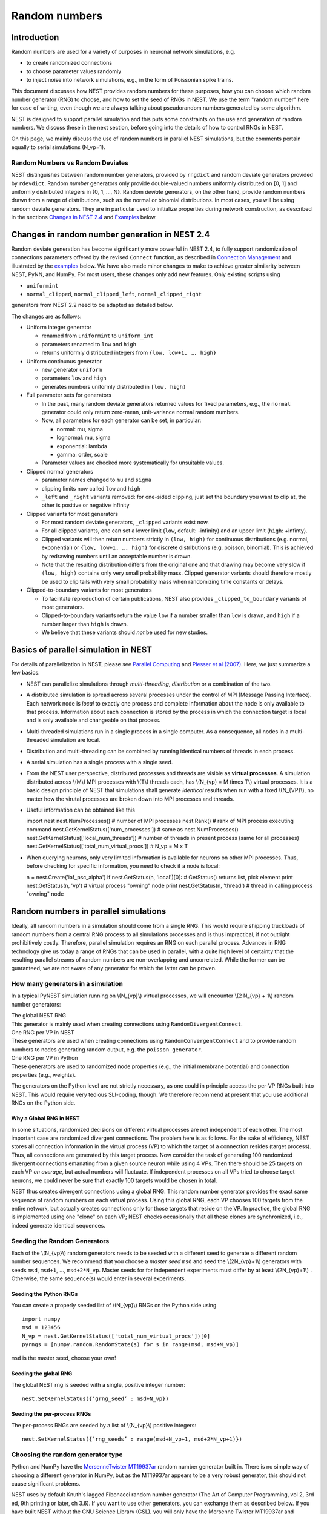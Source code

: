 Random numbers
==============

Introduction
------------

Random numbers are used for a variety of purposes in neuronal network
simulations, e.g.

-  to create randomized connections

-  to choose parameter values randomly

-  to inject noise into network simulations, e.g., in the form of
   Poissonian spike trains.

This document discusses how NEST provides random numbers for these
purposes, how you can choose which random number generator (RNG) to
choose, and how to set the seed of RNGs in NEST. We use the term "random
number" here for ease of writing, even though we are always talking
about pseudorandom numbers generated by some algorithm.

NEST is designed to support parallel simulation and this puts some
constraints on the use and generation of random numbers. We discuss
these in the next section, before going into the details of how to
control RNGs in NEST.

On this page, we mainly discuss the use of random numbers in parallel
NEST simulations, but the comments pertain equally to serial simulations
(N\_vp=1).

Random Numbers vs Random Deviates
~~~~~~~~~~~~~~~~~~~~~~~~~~~~~~~~~

NEST distinguishes between random number generators, provided by
``rngdict`` and random deviate generators provided by ``rdevdict``.
Random *number* generators only provide double-valued numbers uniformly
distributed on [0, 1] and uniformly distributed integers in {0, 1, ...,
N}. Random *deviate* generators, on the other hand, provide random
numbers drawn from a range of distributions, such as the normal or
binomial distributions. In most cases, you will be using random deviate
generators. They are in particular used to initialize properties during
network construction, as described in the sections `Changes in NEST
2.4 <random-numbers.md#changes-in-random-number-generation-in-nest-2.4>`__
and `Examples <random-numbers.md#examples>`__ below.

Changes in random number generation in NEST 2.4
-----------------------------------------------

Random deviate generation has become significantly more powerful in NEST
2.4, to fully support randomization of connections parameters offered by
the revised ``Connect`` function, as described in `Connection
Management <connection-management.md>`__ and illustrated by the
`examples <random-numbers.md#examples>`__ below. We have also made minor
changes to make to achieve greater similarity between NEST, PyNN, and
NumPy. For most users, these changes only add new features. Only
existing scripts using

-  ``uniformint``
-  ``normal_clipped``, ``normal_clipped_left``, ``normal_clipped_right``

generators from NEST 2.2 need to be adapted as detailed below.

The changes are as follows:

-  Uniform integer generator

   -  renamed from ``uniformint`` to ``uniform_int``
   -  parameters renamed to ``low`` and ``high``
   -  returns uniformly distributed integers from
      ``{low, low+1, …, high}``

-  Uniform continuous generator

   -  new generator ``uniform``
   -  parameters ``low`` and ``high``
   -  generates numbers uniformly distributed in ``[low, high)``

-  Full parameter sets for generators

   -  In the past, many random deviate generators returned values for
      fixed parameters, e.g., the ``normal`` generator could only return
      zero-mean, unit-variance normal random numbers.

   -  Now, all parameters for each generator can be set, in particular:

      -  normal: mu, sigma
      -  lognormal: mu, sigma
      -  exponential: lambda
      -  gamma: order, scale

   -  Parameter values are checked more systematically for unsuitable
      values.

-  Clipped normal generators

   -  parameter names changed to ``mu`` and ``sigma``

   -  clipping limits now called ``low`` and ``high``

   -  ``_left`` and ``_right`` variants removed: for one-sided clipping,
      just set the boundary you want to clip at, the other is positive
      or negative infinity

-  Clipped variants for most generators

   -  For most random deviate generators, ``_clipped`` variants exist
      now.

   -  For all clipped variants, one can set a lower limit (``low``,
      default: -infinity) and an upper limit (``high``: +infinty).

   -  Clipped variants will then return numbers strictly in
      ``(low, high)`` for continuous distributions (e.g. normal,
      exponential) or ``{low, low+1, …, high}`` for discrete
      distributions (e.g. poisson, binomial). This is achieved by
      redrawing numbers until an acceptable number is drawn.

   -  Note that the resulting distribution differs from the original one
      and that drawing may become very slow if ``(low, high)`` contains
      only very small probability mass. Clipped generator variants
      should therefore mostly be used to clip tails with very small
      probability mass when randomizing time constants or delays.

-  Clipped-to-boundary variants for most generators

   -  To facilitate reproduction of certain publications, NEST also
      provides ``_clipped_to_boundary`` variants of most generators.

   -  Clipped-to-boundary variants return the value ``low`` if a number
      smaller than ``low`` is drawn, and ``high`` if a number larger
      than ``high`` is drawn.

   -  We believe that these variants should *not* be used for new
      studies.

Basics of parallel simulation in NEST
-------------------------------------

For details of parallelization in NEST, please see `Parallel
Computing <parallel-computing.md>`__ and `Plesser et al
(2007) <http://dx.doi.org/10.1007/978-3-540-74466-5_71>`__. Here, we
just summarize a few basics.

-  NEST can parallelize simulations through *multi-threading*,
   *distribution* or a combination of the two.

-  A distributed simulation is spread across several processes under the
   control of MPI (Message Passing Interface). Each network node is
   *local* to exactly one process and complete information about the
   node is only available to that process. Information about each
   connection is stored by the process in which the connection target is
   local and is only available and changeable on that process.

-  Multi-threaded simulations run in a single process in a single
   computer. As a consequence, all nodes in a multi-threaded simulation
   are local.

-  Distribution and multi-threading can be combined by running identical
   numbers of threads in each process.

-  A serial simulation has a single process with a single seed.

-  From the NEST user perspective, distributed processes and threads are
   visible as **virtual processes**. A simulation distributed across
   \\(M\\) MPI processes with \\(T\\) threads each, has \\(N\_{vp} = M
   times T\\) virtual processes. It is a basic design principle of NEST
   that simulations shall generate *identical* results when run with a
   fixed \\(N\_{VP}\\), no matter how the virutal processes are broken
   down into MPI processes and threads.

-  Useful information can be obtained like this

   import nest nest.NumProcesses() # number of MPI processes nest.Rank()
   # rank of MPI process executing command
   nest.GetKernelStatus(['num\_processes']) # same as
   nest.NumProcesses() nest.GetKernelStatus(['local\_num\_threads']) #
   number of threads in present process (same for all processes)
   nest.GetKernelStatus(['total\_num\_virtual\_procs']) # N\_vp = M x T

-  When querying neurons, only very limited information is available for
   neurons on other MPI processes. Thus, before checking for specific
   information, you need to check if a node is local:

   n = nest.Create('iaf\_psc\_alpha') if nest.GetStatus(n, 'local')[0]:
   # GetStatus() returns list, pick element print nest.GetStatus(n,
   'vp') # virtual process "owning" node print nest.GetStatus(n,
   'thread') # thread in calling process "owning" node

Random numbers in parallel simulations
--------------------------------------

Ideally, all random numbers in a simulation should come from a single
RNG. This would require shipping truckloads of random numbers from a
central RNG process to all simulations processes and is thus
impractical, if not outright prohibitively costly. Therefore, parallel
simulation requires an RNG on each parallel process. Advances in RNG
technology give us today a range of RNGs that can be used in parallel,
with a quite high level of certainty that the resulting parallel streams
of random numbers are non-overlapping and uncorrelated. While the former
can be guaranteed, we are not aware of any generator for which the
latter can be proven.

How many generators in a simulation
~~~~~~~~~~~~~~~~~~~~~~~~~~~~~~~~~~~

In a typical PyNEST simulation running on \\(N\_{vp}\\) virtual
processes, we will encounter \\(2 N\_{vp} + 1\\) random number
generators:

| The global NEST RNG
| This generator is mainly used when creating connections using
  ``RandomDivergentConnect``.

| One RNG per VP in NEST
| These generators are used when creating connections using
  ``RandomConvergentConnect`` and to provide random numbers to nodes
  generating random output, e.g. the ``poisson_generator``.

| One RNG per VP in Python
| These generators are used to randomized node properties (e.g., the
  initial membrane potential) and connection properties (e.g., weights).

The generators on the Python level are not strictly necessary, as one
could in principle access the per-VP RNGs built into NEST. This would
require very tedious SLI-coding, though. We therefore recommend at
present that you use additional RNGs on the Python side.

Why a Global RNG in NEST
^^^^^^^^^^^^^^^^^^^^^^^^

In some situations, randomized decisions on different virtual processes
are not independent of each other. The most important case are
randomized divergent connections. The problem here is as follows. For
the sake of efficiency, NEST stores all connection information in the
virtual process (VP) to which the target of a connection resides (target
process). Thus, all connections are generated by this target process.
Now consider the task of generating 100 randomized divergent connections
emanating from a given source neuron while using 4 VPs. Then there
should be 25 targets on each VP *on average*, but actual numbers will
fluctuate. If independent processes on all VPs tried to choose target
neurons, we could never be sure that exactly 100 targets would be chosen
in total.

NEST thus creates divergent connections using a global RNG. This random
number generator provides the exact same sequence of random numbers on
each virtual process. Using this global RNG, each VP chooses 100 targets
from the entire network, but actually creates connections only for those
targets that reside on the VP. In practice, the global RNG is
implemented using one "clone" on each VP; NEST checks occasionally that
all these clones are synchronized, i.e., indeed generate identical
sequences.

Seeding the Random Generators
~~~~~~~~~~~~~~~~~~~~~~~~~~~~~

Each of the \\(N\_{vp}\\) random generators needs to be seeded with a
different seed to generate a different random number sequences. We
recommend that you choose a *master seed* ``msd`` and seed the
\\(2N\_{vp}+1\\) generators with seeds ``msd``, ``msd+1``, ...,
``msd+2*N_vp``. Master seeds for for independent experiments must differ
by at least \\(2N\_{vp}+1\\) . Otherwise, the same sequence(s) would
enter in several experiments.

Seeding the Python RNGs
^^^^^^^^^^^^^^^^^^^^^^^

You can create a properly seeded list of \\(N\_{vp}\\) RNGs on the
Python side using

::

    import numpy
    msd = 123456
    N_vp = nest.GetKernelStatus(['total_num_virtual_procs'])[0]
    pyrngs = [numpy.random.RandomState(s) for s in range(msd, msd+N_vp)]

``msd`` is the master seed, choose your own!

Seeding the global RNG
^^^^^^^^^^^^^^^^^^^^^^

The global NEST rng is seeded with a single, positive integer number:

::

    nest.SetKernelStatus({’grng_seed’ : msd+N_vp})

Seeding the per-process RNGs
^^^^^^^^^^^^^^^^^^^^^^^^^^^^

The per-process RNGs are seeded by a list of \\(N\_{vp}\\) positive
integers:

::

    nest.SetKernelStatus({’rng_seeds’ : range(msd+N_vp+1, msd+2*N_vp+1)})

Choosing the random generator type
~~~~~~~~~~~~~~~~~~~~~~~~~~~~~~~~~~

Python and NumPy have the `MersenneTwister
MT19937ar <http://www.math.sci.hiroshima-u.ac.jp/~m-mat/MT/emt.html>`__
random number generator built in. There is no simple way of choosing a
different generator in NumPy, but as the MT19937ar appears to be a very
robust generator, this should not cause significant problems.

NEST uses by default Knuth's lagged Fibonacci random number generator
(The Art of Computer Programming, vol 2, 3rd ed, 9th printing or later,
ch 3.6). If you want to use other generators, you can exchange them as
described below. If you have built NEST without the GNU Science Library
(GSL), you will only have the Mersenne Twister MT19937ar and Knuth's
lagged Fibonacci generator available. Otherwise, you will also have some
60 generators from the GSL at your disposal (not all of them
particularly good). You can see the full list of RNGs using

::

    nest.sli_run('rngdict info')

Setting a different global RNG
^^^^^^^^^^^^^^^^^^^^^^^^^^^^^^

To set a different global RNG in NEST, you have to pass a NEST random
number generator object to the NEST kernel. This can currently only be
done by writing some SLI code. The following code replaces the current
global RNG with MT19937 seeded with 101:

::

    nest.sli_run('<< /grng rngdict/MT19937 :: 101 CreateRNG >> SetKernelStatus')

The following happens here:

-  ``rngdict/MT19937 ::`` fetches a "factory" for MT19937 from the
   ``rngdict``

-  ``101 CreateRNG`` uses the factory to create a single MT19937
   generator with seed 101

-  This is generator is then passed to the ``/grng`` status variable of
   the kernel. This is a "write only" variable that is invisible in
   ``GetKernelStatus()``.

Setting different per-processes RNGs
^^^^^^^^^^^^^^^^^^^^^^^^^^^^^^^^^^^^

One always needs to exchange all \\(N\_{vp}\\) per-process RNGs at once.
This is done by (assuming \\(N\_{vp}=2\\) ):

::

    nest.sli_run('<< /rngs [102 103] { rngdict/MT19937 :: exch CreateRNG } Map >> SetKernelStatus')

The following happens here:

-  ``[102 103] { rngdict/MT19937 :: exch CreateRNG } Map`` creates an
   array of two RNG objects seeded with 102 and 103, respectively.

-  This array is then passed to the ``/rngs`` status variable of the
   kernel. This variable is invisible as well.

Examples
--------

**NOTE: These examples are not yet updated for NEST 2.4**

No random variables in script
~~~~~~~~~~~~~~~~~~~~~~~~~~~~~

If no explicit random variables appear in your script, i.e., if
randomness only enters in your simulation through random stimulus
generators such as ``poisson_generator`` or randomized connection
routines such as ``RandomConvergentConnect``, you do not need to worry
about anything except choosing and setting your random seeds, possibly
exchanging the random number generators.

Randomizing the membrane potential
~~~~~~~~~~~~~~~~~~~~~~~~~~~~~~~~~~

If you want to randomize the membrane potential (or any other property
of a neuron), you need to take care that each node is updated by the
process on which it is local using the per-VP RNG for the VP to which
the node belongs. This is achieved by the following code

::

    pyrngs = [numpy.random.RandomState(s) for s in range(msd, msd+N_vp)]
    nodes   = nest.Create('iaf_psc_delta', 10)
    node_info   = nest.GetStatus(nodes)
    local_nodes = [(ni['global_id'], ni['vp']) for ni in node_info if ni['local']]
    for gid,vp in local_nodes:
       nest.SetStatus([gid], {'V_m': pyrngs[vp].uniform(-70.0, -50.0)})

The first line generates \\([N\_{vp}\\) properly seeded NumPy RNGs as
discussed above. The next line creates 10 nodes, while the third line
extracts status information about each node. For local nodes, this will
be full information, for non-local nodes we only get the following
fields: ``local``, ``model`` and ``type``. On the fourth line, we create
a list of tuples, containing global ID and virtual process number for
all local neurons. The for loop then sets the membrane potential of each
local neuron drawn from a uniform distribution on \\([-70, -50]\\) using
the Python-side RNG for the VP to which the neuron belongs.

Randomizing convergent connections
~~~~~~~~~~~~~~~~~~~~~~~~~~~~~~~~~~

We continue the above example by creating random convergent connections,
\\(C\_E\\) connections per target node. In the process, we randomize the
connection weights:

::

    C_E = 10
    nest.CopyModel("static_synapse", "excitatory")
    for tgt_gid, tgt_vp in local_nodes:
        weights = pyrngs[tgt_vp].uniform(0.5, 1.5, C_E)
        nest.RandomConvergentConnect(nodes, [tgt_gid], C_E,
                                     weight=list(weights), delay=2.0,
                                     model="excitatory")

Here we loop over all local nodes considered as target nodes. For each
target, we create an array of \\(C\_E\\) randomly chosen weights,
uniform on \\([0.5, 1.5\\. We then call ``RandomConvergentConnect()``
with this weight list as argument. Note a few details:

-  We need to put ``tgt_gid`` into brackets as PyNEST functions always
   expect lists of GIDs.

-  We need to convert the NumPy array ``weights`` to a plain Python
   list, as most PyNEST functions currently cannot handle array input.

-  If we specify ``weight``, we must also provide ``delay``.

You can check the weights selected by

::

    print nest.GetStatus(nest.GetConnections(), ['source', 'target', 'weight'])

which will print a list containing a triple of source GID, target GID
and weight for each connection in the network. If you want to see only a
subset of connections, pass source, target, or synapse model to
``GetConnections()``.

Randomizing divergent connections
~~~~~~~~~~~~~~~~~~~~~~~~~~~~~~~~~

Randomizing the weights (or delays or any other properties) of divergent
connections is more complicated than for convergent connections, because
the target for each connection is not known upon the call to
``RandomDivergentConnect``. We therefore need to first create all
connections (which we can do with a single call, passing lists of nodes
and targets), and then need to manipulate all connections. This is not
only more complicated, but also significantly slower than the example
above.

::

    nest.CopyModel('static_synapse', 'inhibitory', {'weight': 0.0, 'delay': 3.0})
    nest.RandomDivergentConnect(nodes, nodes, C_E, model='inhibitory')
    gid_vp_map = dict(local_nodes)
    for src in nodes:
        conns = nest.GetConnections(source=[src], synapse_model='inhibitory')
        tgts = [conn[1] for conn in conns]
        rweights = [{'weight': pyrngs[gid_vp_map[tgt]].uniform(-2.5, -0.5)}
                   for tgt in tgts]
        nest.SetStatus(conns, rweights)

In this code, we first create all connections with weight 0. We then
create ``gid_vp_map``, mapping GIDs to VP number for all local nodes.
For each node considered as source, we then find all outgoing excitatory
connections from that node and then obtain a flat list of the targets of
these connections. For each target we then choose a random weight as
above, using the RNG pertaining to the VP of the target. Finally, we set
these weights. Note that the code above is **slow**. Future versions of
NEST will provide better solutions.

Testing scripts randomizing node or connection parameters
~~~~~~~~~~~~~~~~~~~~~~~~~~~~~~~~~~~~~~~~~~~~~~~~~~~~~~~~~

To ensure that you are consistently using the correct RNG for each node
or connection, you should run your simulation several times the same
\\(N\_{vp}\\), but using different numbers of MPI processes. To this
end, add towards the beginning of your script

::

    nest.SetKernelStatus({"total_num_virtual_procs": 4})

and ensure that spikes are logged to file in the current working
directory. Then run the simulation with different numbers of MPI
processes in separate directories

::

     mkdir 41 42 44
     cd 41
     mpirun -np 1 python test.py
     cd ../42
     mpirun -np 2 python test.py
     cd ../44
     mpirun -np 4 python test.py
     cd ..

These directories should now have identical content, something you can
check with ``diff``:

::

    diff 41 42
    diff 41 44

These commands should not generate any output. Obviously, this test
checks only a necessary, by no means a sufficient condition for a
correct simulation (Oh yes, do make sure that these directories contain
data! Nothing easier that to pass a diff-test on empty dirs.)
